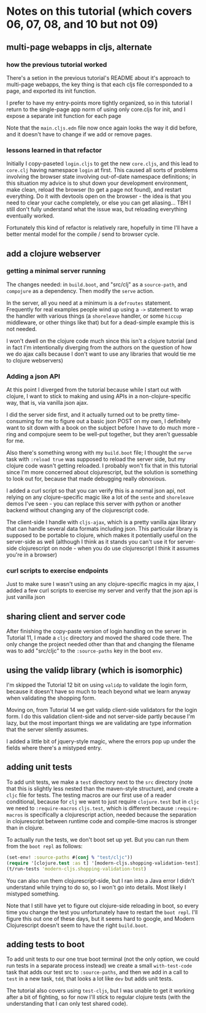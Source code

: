 * Notes on this tutorial (which covers 06, 07, 08, and 10 but not 09)
** multi-page webapps in cljs, alternate

*** how the previous tutorial worked
There's a setion in the previous tutorial's README about
it's approach to multi-page webapps, the key thing is that
each cljs file corresponded to a page, and exported its
init function.

I prefer to have my entry-points more tightly organized,
so in this tutorial I return to the single-page app
norm of using only core.cljs for init, and I expose
a separate init function for each page

Note that the =main.cljs.edn= file now once again looks
the way it did before, and it doesn't have to change if we
add or remove pages.

*** lessons learned in that refactor

Initially I copy-paseted =login.cljs= to get the new =core.cljs=,
and this lead to =core.clj= having namespace =login= at first.
This caused all sorts of problems involving the browser state
involving out-of-date namespace definitions; in this situation
my advice is to shut down your development environment, make
clean, reload the browser (to get a page not found), and
restart everything. Do it with devtools open on the browser - the
idea is that you need to clear your cache completely, or else you
can get aliasing... TBH I still don't fully understand what the
issue was, but reloading everything eventually worked.

Fortunately this kind of refactor is relatively rare, hopefully
in time I'll have a better mental model for the compile / send
to browser cycle.

** add a clojure webserver

*** getting a minimal server running
The changes needed: in =build.boot=, and "src/clj" as a =source-path=,
and =compojure= as a dependency. Then modify the =serve= action.

In the server, all you need at a minimum is a =defroutes= statement.
Frequently for real examples people wind up using a =->= statement to
wrap the handler with various things (a =shoreleave= handler, or some
=hiccup= middleware, or other things like that) but for a dead-simple
example this is not needed.

I won't dwell on the clojure code much since this isn't a clojure tutorial
(and in fact I'm intentionally diverging from the authors on the question
of how we do ajax calls because I don't want to use any libraries that would
tie me to clojure webservers)

*** Adding a json API

At this point I diverged from the tutorial because while I start out with
clojure, I want to stick to making and using APIs in a non-clojure-specific
way, that is, via vanilla json ajax.

I did the server side first, and it actually turned out to be pretty
time-consuming for me to figure out a basic json POST on my own, I definitely
want to sit down with a book on the subject before I have to do much more -
ring and compojure seem to be well-put together, but they aren't guessable
for me.

Also there's something wrong with my =build.boot= file; I thought the
=serve= task with =:reload true= was supposed to reload the server side,
but my clojure code wasn't getting reloaded. I probably won't fix that in
this tutorial since I'm more concerned about clojurescript, but the solution
is something to look out for, because that made debugging really obnoxious.

I added a curl script so that you can verify this is a normal json api,
not relying on any clojure-specific magic like a lot of the =sente= and
=shoreleave= demos I've seen - you can replace this server with python or
another backend without changing any of the clojurescript code.

The client-side I handle with =cljs-ajax=, which is a pretty vanilla
ajax library that can handle several data formats including json. This
particular library is supposed to be portable to clojure, which makes
it potentially useful on the server-side as well (although I think as
it stands you can't use it for server-side clojurescript on node - when
you do use clojurescript I think it assumes you're in a browser)

*** curl scripts to exercise endpoints

Just to make sure I wasn't using an any clojure-specific magics in my
ajax, I added a few curl scripts to exercise my server and verify that the
json api is just vanilla json

** sharing client and server code

After finishing the copy-paste version of login handling on the server
in Tutorial 11, I made a =cljc= directory and moved the shared code there.
The only change the project needed other than that and changing the
filename was to add "src/cljc" to the =:source-paths= key in the boot
=env=.

** using the validp library (which is isomorphic)

I'm skipped the Tutorial 12 bit on using =validp= to validate the login form,
because it doesn't have so much to teach beyond what we learn anyway when
validating the shopping form.

Moving on, from Tutorial 14 we get validp client-side validators for the
login form. I do this validation client-side and not server-side partly
because I'm lazy, but the most important things we are validating are type
information that the server silently assumes.

I added a little bit of jquery-style magic, where the errors pop up under
the fields where there's a mistyped entry.

** adding unit tests

To add unit tests, we make a =test= directory next to the =src= directory
(note that this is slightly less nested than the maven-style structure),
and create a =cljc= file for tests. The testing macros are our first use
of a reader conditional, because for =clj= we want to just require
=clojure.test= but in =cljc= we need to =:require-macros= =cljs.test=, which
is different because =:require-macros= is specifically a clojurescript
action, needed because the separation in clojurescript between runtime
code and compile-time macros is stronger than in clojure.

To actually run the tests, we don't boot set up yet. But you can run them
from the =boot repl= as follows:
 #+BEGIN_SRC clojure
(set-env! :source-paths #(conj % "test/cljc"))
(require '[clojure.test :as t] '[modern-cljs.shopping-validation-test])
(t/run-tests 'modern-cljs.shopping-validation-test)
 #+END_SRC

You can also run them clojurescript-side, but I ran into a Java error
I didn't understand while trying to do so, so I won't go into details.
Most likely I mistyped something.

Note that I still have yet to figure out clojure-side reloading in boot,
so every time you change the test you unfortunately have to restart
the =boot repl=. I'll figure this out one of these days, but it seems
hard to google, and Modern Clojurescript doesn't seem to have the right
=build.boot=.

** adding tests to boot

To add unit tests to our one true boot terminal (not the only option, we
could run tests in a separate process instead) we create a small
=with-test-code= task that adds our test src to =:source-paths=, and then
we add in a call to =test= in a new task, =tdd=, that looks a lot like
=dev= but adds unit tests.

The tutorial also covers using =test-cljs=, but I was unable to get it
working after a bit of fighting, so for now I'll stick to regular
clojure tests (with the understanding that I can only test shared code).
